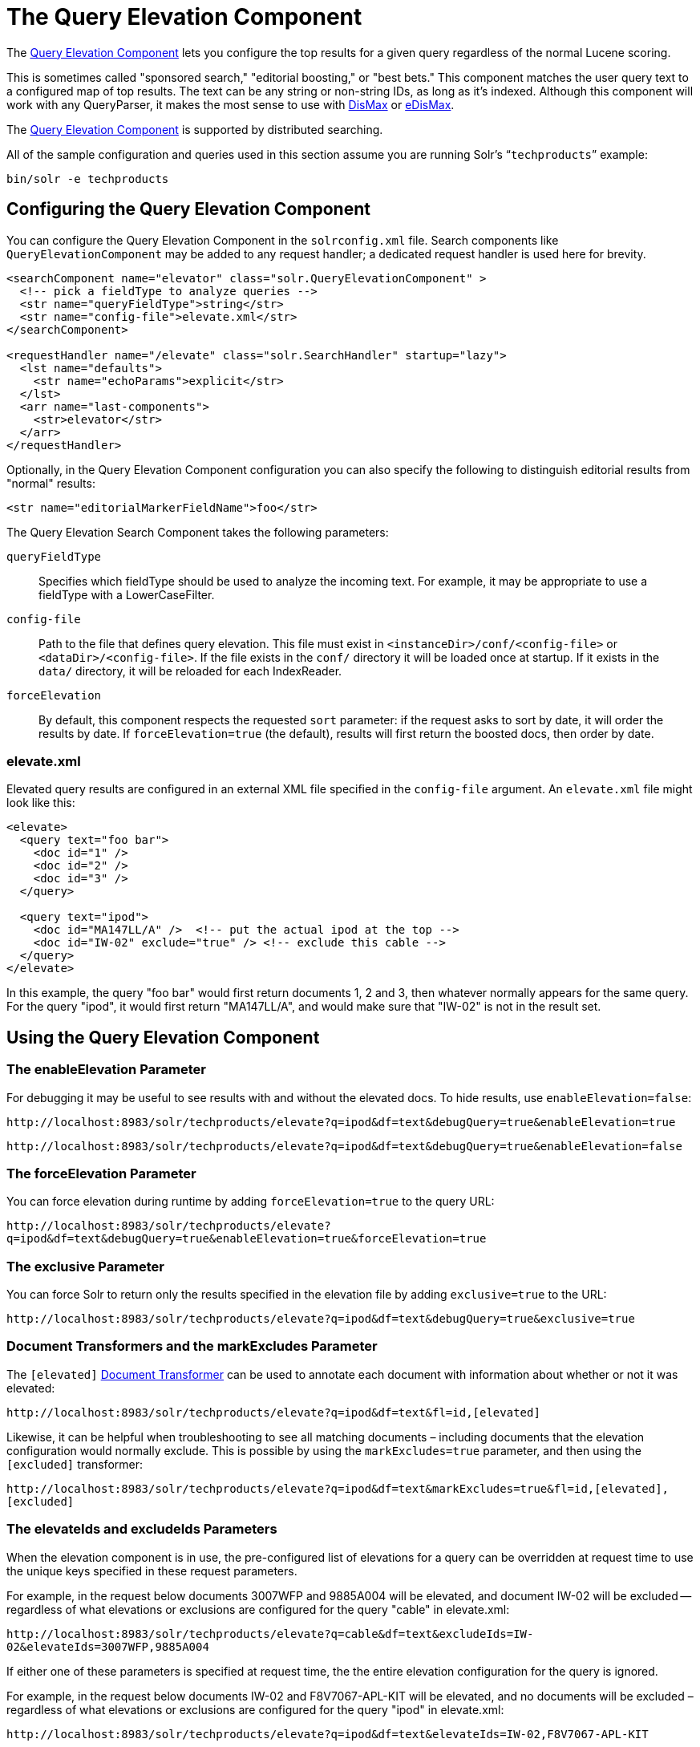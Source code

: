 = The Query Elevation Component
:page-shortname: the-query-elevation-component
:page-permalink: the-query-elevation-component.html
// Licensed to the Apache Software Foundation (ASF) under one
// or more contributor license agreements.  See the NOTICE file
// distributed with this work for additional information
// regarding copyright ownership.  The ASF licenses this file
// to you under the Apache License, Version 2.0 (the
// "License"); you may not use this file except in compliance
// with the License.  You may obtain a copy of the License at
//
//   http://www.apache.org/licenses/LICENSE-2.0
//
// Unless required by applicable law or agreed to in writing,
// software distributed under the License is distributed on an
// "AS IS" BASIS, WITHOUT WARRANTIES OR CONDITIONS OF ANY
// KIND, either express or implied.  See the License for the
// specific language governing permissions and limitations
// under the License.

The https://wiki.apache.org/solr/QueryElevationComponent[Query Elevation Component] lets you configure the top results for a given query regardless of the normal Lucene scoring.

This is sometimes called "sponsored search," "editorial boosting," or "best bets." This component matches the user query text to a configured map of top results. The text can be any string or non-string IDs, as long as it's indexed. Although this component will work with any QueryParser, it makes the most sense to use with <<the-dismax-query-parser.adoc#the-dismax-query-parser,DisMax>> or <<the-extended-dismax-query-parser.adoc#the-extended-dismax-query-parser,eDisMax>>.

The https://wiki.apache.org/solr/QueryElevationComponent[Query Elevation Component] is supported by distributed searching.

All of the sample configuration and queries used in this section assume you are running Solr's "```techproducts```" example:

[source,bash]
----
bin/solr -e techproducts
----

== Configuring the Query Elevation Component

You can configure the Query Elevation Component in the `solrconfig.xml` file. Search components like `QueryElevationComponent` may be added to any request handler; a dedicated request handler is used here for brevity.

[source,xml]
----
<searchComponent name="elevator" class="solr.QueryElevationComponent" >
  <!-- pick a fieldType to analyze queries -->
  <str name="queryFieldType">string</str>
  <str name="config-file">elevate.xml</str>
</searchComponent>

<requestHandler name="/elevate" class="solr.SearchHandler" startup="lazy">
  <lst name="defaults">
    <str name="echoParams">explicit</str>
  </lst>
  <arr name="last-components">
    <str>elevator</str>
  </arr>
</requestHandler>
----

Optionally, in the Query Elevation Component configuration you can also specify the following to distinguish editorial results from "normal" results:

[source,xml]
----
<str name="editorialMarkerFieldName">foo</str>
----

The Query Elevation Search Component takes the following parameters:

`queryFieldType`::
Specifies which fieldType should be used to analyze the incoming text. For example, it may be appropriate to use a fieldType with a LowerCaseFilter.

`config-file`::
Path to the file that defines query elevation. This file must exist in `<instanceDir>/conf/<config-file>` or `<dataDir>/<config-file>`. If the file exists in the `conf/` directory it will be loaded once at startup. If it exists in the `data/` directory, it will be reloaded for each IndexReader.

`forceElevation`::
By default, this component respects the requested `sort` parameter: if the request asks to sort by date, it will order the results by date. If `forceElevation=true` (the default), results will first return the boosted docs, then order by date.

=== elevate.xml

Elevated query results are configured in an external XML file specified in the `config-file` argument. An `elevate.xml` file might look like this:

[source,xml]
----
<elevate>
  <query text="foo bar">
    <doc id="1" />
    <doc id="2" />
    <doc id="3" />
  </query>

  <query text="ipod">
    <doc id="MA147LL/A" />  <!-- put the actual ipod at the top -->
    <doc id="IW-02" exclude="true" /> <!-- exclude this cable -->
  </query>
</elevate>
----

In this example, the query "foo bar" would first return documents 1, 2 and 3, then whatever normally appears for the same query. For the query "ipod", it would first return "MA147LL/A", and would make sure that "IW-02" is not in the result set.

== Using the Query Elevation Component

=== The enableElevation Parameter

For debugging it may be useful to see results with and without the elevated docs. To hide results, use `enableElevation=false`:

`\http://localhost:8983/solr/techproducts/elevate?q=ipod&df=text&debugQuery=true&enableElevation=true`

`\http://localhost:8983/solr/techproducts/elevate?q=ipod&df=text&debugQuery=true&enableElevation=false`

=== The forceElevation Parameter

You can force elevation during runtime by adding `forceElevation=true` to the query URL:

`\http://localhost:8983/solr/techproducts/elevate?q=ipod&df=text&debugQuery=true&enableElevation=true&forceElevation=true`

=== The exclusive Parameter

You can force Solr to return only the results specified in the elevation file by adding `exclusive=true` to the URL:

`\http://localhost:8983/solr/techproducts/elevate?q=ipod&df=text&debugQuery=true&exclusive=true`

=== Document Transformers and the markExcludes Parameter

The `[elevated]` <<transforming-result-documents.adoc#transforming-result-documents,Document Transformer>> can be used to annotate each document with information about whether or not it was elevated:

`\http://localhost:8983/solr/techproducts/elevate?q=ipod&df=text&fl=id,[elevated]`

Likewise, it can be helpful when troubleshooting to see all matching documents – including documents that the elevation configuration would normally exclude. This is possible by using the `markExcludes=true` parameter, and then using the `[excluded]` transformer:

`\http://localhost:8983/solr/techproducts/elevate?q=ipod&df=text&markExcludes=true&fl=id,[elevated],[excluded]`

=== The elevateIds and excludeIds Parameters

When the elevation component is in use, the pre-configured list of elevations for a query can be overridden at request time to use the unique keys specified in these request parameters.

For example, in the request below documents 3007WFP and 9885A004 will be elevated, and document IW-02 will be excluded -- regardless of what elevations or exclusions are configured for the query "cable" in elevate.xml:

`\http://localhost:8983/solr/techproducts/elevate?q=cable&df=text&excludeIds=IW-02&elevateIds=3007WFP,9885A004`

If either one of these parameters is specified at request time, the the entire elevation configuration for the query is ignored.

For example, in the request below documents IW-02 and F8V7067-APL-KIT will be elevated, and no documents will be excluded – regardless of what elevations or exclusions are configured for the query "ipod" in elevate.xml:

`\http://localhost:8983/solr/techproducts/elevate?q=ipod&df=text&elevateIds=IW-02,F8V7067-APL-KIT`

=== The fq Parameter with Elevation

Query elevation respects the standard filter query (`fq`) parameter. That is, if the query contains the `fq` parameter, all results will be within that filter even if `elevate.xml` adds other documents to the result set.

